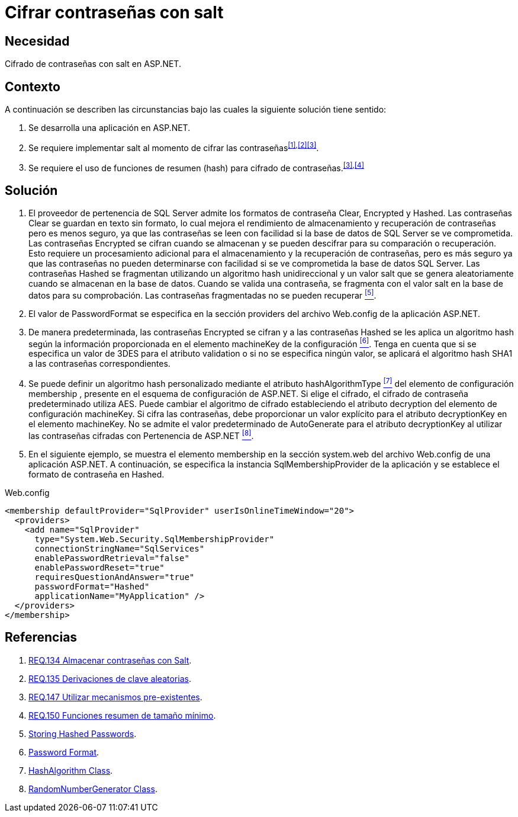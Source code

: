 :page-slug: products/defends/aspnet/cifrar-contrasenas-con-salt/
:category: aspnet
:page-description: Nuestros ethical hackers explican como evitar vulnerabilidades de seguridad mediante la configuración segura de contraseñas en ASP.NET, agregando robustez a la aplicación al cifrar contraseñas con un valor aleatorio salt utilizando una función de resumen hash.
:page-keywords: ASP.NET, Seguridad, Contraseña, Cifrar, Salt, Hash.
:defends: yes

= Cifrar contraseñas con salt

== Necesidad

Cifrado de contraseñas con +salt+ en +ASP.NET+.

== Contexto

A continuación se describen las circunstancias
bajo las cuales la siguiente solución tiene sentido:

. Se desarrolla una aplicación en +ASP.NET+.
. Se requiere implementar +salt+
al momento de cifrar las contraseñas^<<r1,[1]>>,<<r2,[2]>><<r3,[3]>>^.
. Se requiere el uso de funciones de resumen (+hash+)
para cifrado de contraseñas.^<<r3,[3]>>,<<r4,[4]>>^

== Solución

. El proveedor de pertenencia de +SQL Server+
admite los formatos de contraseña +Clear+, +Encrypted+ y +Hashed+.
Las contraseñas +Clear+ se guardan en texto sin formato,
lo cual mejora el rendimiento de almacenamiento
y recuperación de contraseñas
pero es menos seguro,
ya que las contraseñas se leen con facilidad
si la base de datos de SQL Server se ve comprometida.
Las contraseñas +Encrypted+ se cifran cuando se almacenan
y se pueden descifrar
para su comparación o recuperación.
Esto requiere un procesamiento adicional
para el almacenamiento y la recuperación de contraseñas,
pero es más seguro
ya que las contraseñas
no pueden determinarse con facilidad
si se ve comprometida la base de datos +SQL Server+.
Las contraseñas +Hashed+ se fragmentan
utilizando un algoritmo +hash+ unidireccional
y un valor +salt+ que se genera aleatoriamente
cuando se almacenan en la base de datos.
Cuando se valida una contraseña,
se fragmenta con el valor +salt+
en la base de datos para su comprobación.
Las contraseñas fragmentadas no se pueden recuperar <<r5, ^[5]^>>.

. El valor de +PasswordFormat+ se especifica
en la sección +providers+ del archivo +Web.config+
de la aplicación +ASP.NET+.

. De manera predeterminada, las contraseñas +Encrypted+ se cifran
y a las contraseñas +Hashed+ se les aplica un algoritmo +hash+
según la información proporcionada
en el elemento +machineKey+ de la configuración <<r6, ^[6]^>>.
Tenga en cuenta que si se especifica un valor de 3DES
para el atributo +validation+
o si no se especifica ningún valor,
se aplicará el algoritmo hash +SHA1+
a las contraseñas correspondientes.

. Se puede definir un algoritmo +hash+ personalizado
mediante el atributo +hashAlgorithmType+ <<r7, ^[7]^>>
del elemento de configuración +membership+ ,
presente en el esquema de configuración de +ASP.NET+.
Si elige el cifrado, el cifrado de contraseña predeterminado utiliza +AES+.
Puede cambiar el algoritmo de cifrado
estableciendo el atributo +decryption+
del elemento de configuración +machineKey+.
Si cifra las contraseñas, debe proporcionar un valor explícito
para el atributo +decryptionKey+
en el elemento +machineKey+.
No se admite el valor predeterminado de +AutoGenerate+
para el atributo +decryptionKey+
al utilizar las contraseñas cifradas con Pertenencia de +ASP.NET+ <<r8, ^[8]^>>.

. En el siguiente ejemplo,
se muestra el elemento +membership+
en la sección +system.web+
del archivo +Web.config+ de una aplicación +ASP.NET+.
A continuación, se especifica la instancia +SqlMembershipProvider+
de la aplicación y se establece el formato de contraseña en +Hashed+.

.Web.config
[source, xml, linenums]
<membership defaultProvider="SqlProvider" userIsOnlineTimeWindow="20">
  <providers>
    <add name="SqlProvider"
      type="System.Web.Security.SqlMembershipProvider"
      connectionStringName="SqlServices"
      enablePasswordRetrieval="false"
      enablePasswordReset="true"
      requiresQuestionAndAnswer="true"
      passwordFormat="Hashed"
      applicationName="MyApplication" />
  </providers>
</membership>

== Referencias

. [[r1]] link:../../../products/rules/list/134/[REQ.134 Almacenar contraseñas con Salt].
. [[r2]] link:../../../products/rules/list/135/[REQ.135 Derivaciones de clave aleatorias].
. [[r3]] link:../../../products/rules/list/147/[REQ.147 Utilizar mecanismos pre-existentes].
. [[r4]] link:../../../products/rules/list/150/[REQ.150 Funciones resumen de tamaño mínimo].
. [[r5]] link:https://stackoverflow.com/questions/949271/storing-hashed-passwords-base64-or-hex-string-or-something-else[Storing Hashed Passwords].
. [[r6]] link:https://msdn.microsoft.com/es-es/library/system.web.security.sqlmembershipprovider.passwordformat(v=vs.110).aspx[Password Format].
. [[r7]] link:https://msdn.microsoft.com/en-us/library/system.security.cryptography.hashalgorithm.aspx[HashAlgorithm Class].
. [[r8]] link:https://msdn.microsoft.com/es-es/library/system.security.cryptography.randomnumbergenerator.aspx[RandomNumberGenerator Class].
